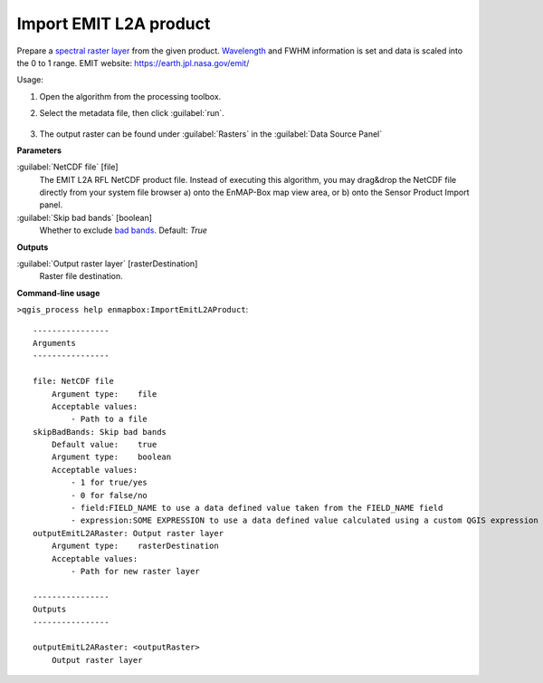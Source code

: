 
..
  ## AUTOGENERATED TITLE START

.. _alg-enmapbox-ImportEmitL2AProduct:

***********************
Import EMIT L2A product
***********************

..
  ## AUTOGENERATED TITLE END


..
  ## AUTOGENERATED DESCRIPTION START

Prepare a `spectral raster layer <https://enmap-box.readthedocs.io/en/latest/general/glossary.html#term-spectral-raster-layer>`_ from the given product. `Wavelength <https://enmap-box.readthedocs.io/en/latest/general/glossary.html#term-wavelength>`_ and FWHM information is set and data is scaled into the 0 to 1 range.
EMIT website: `https://earth.jpl.nasa.gov/emit/ <https://earth.jpl.nasa.gov/emit/>`_

..
  ## AUTOGENERATED DESCRIPTION END


Usage:

1. Open the algorithm from the processing toolbox.

2. Select the metadata file, then click :guilabel:`run`.

    .. figure:: ../../processing_algorithms/import_data/img/emitz_l2a.png
       :align: center

3. The output raster can be found under :guilabel:`Rasters` in the :guilabel:`Data Source Panel`


..
  ## AUTOGENERATED PARAMETERS START

**Parameters**

:guilabel:`NetCDF file` [file]
    The EMIT L2A RFL NetCDF product file.
    Instead of executing this algorithm, you may drag&drop the NetCDF file directly from your system file browser a\) onto the EnMAP-Box map view area, or b\) onto the Sensor Product Import panel.

:guilabel:`Skip bad bands` [boolean]
    Whether to exclude `bad bands <https://enmap-box.readthedocs.io/en/latest/general/glossary.html#term-bad-band>`_.
    Default: *True*

**Outputs**

:guilabel:`Output raster layer` [rasterDestination]
    Raster file destination.

..
  ## AUTOGENERATED PARAMETERS END

..
  ## AUTOGENERATED COMMAND USAGE START

**Command-line usage**

``>qgis_process help enmapbox:ImportEmitL2AProduct``::

    ----------------
    Arguments
    ----------------

    file: NetCDF file
        Argument type:    file
        Acceptable values:
            - Path to a file
    skipBadBands: Skip bad bands
        Default value:    true
        Argument type:    boolean
        Acceptable values:
            - 1 for true/yes
            - 0 for false/no
            - field:FIELD_NAME to use a data defined value taken from the FIELD_NAME field
            - expression:SOME EXPRESSION to use a data defined value calculated using a custom QGIS expression
    outputEmitL2ARaster: Output raster layer
        Argument type:    rasterDestination
        Acceptable values:
            - Path for new raster layer

    ----------------
    Outputs
    ----------------

    outputEmitL2ARaster: <outputRaster>
        Output raster layer

..
  ## AUTOGENERATED COMMAND USAGE END
